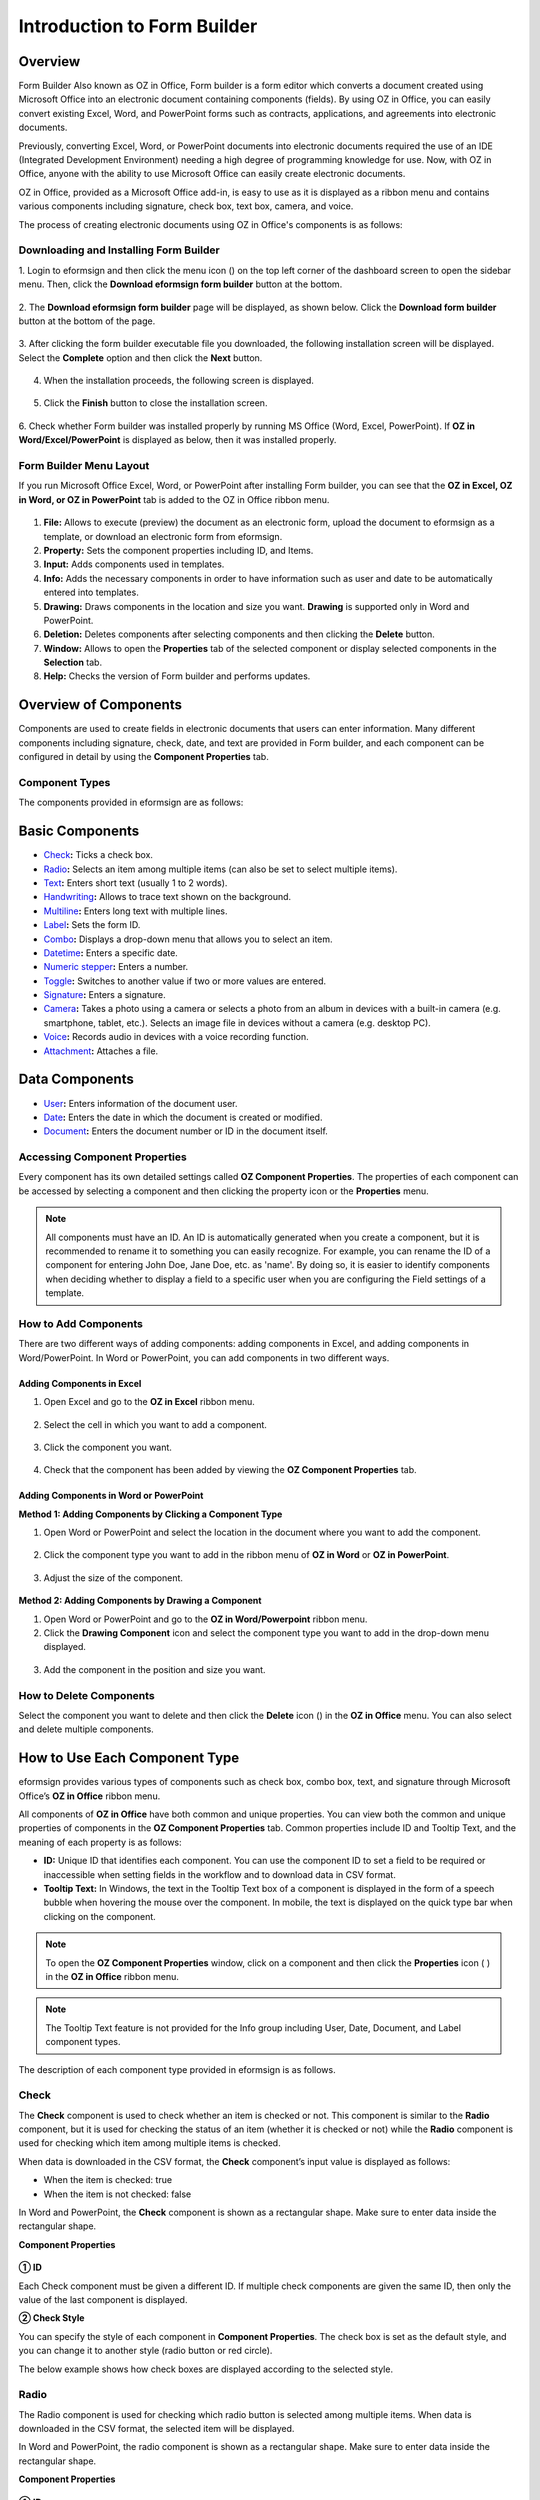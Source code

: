 .. _formbuilder:

Introduction to Form Builder
===============================

Overview
-------------------------

Form Builder Also known as OZ in Office, Form builder is a form editor
which converts a document created using Microsoft Office into an
electronic document containing components (fields). By using OZ in
Office, you can easily convert existing Excel, Word, and PowerPoint
forms such as contracts, applications, and agreements into electronic
documents.

Previously, converting Excel, Word, or PowerPoint documents into
electronic documents required the use of an IDE (Integrated Development
Environment) needing a high degree of programming knowledge for use.
Now, with OZ in Office, anyone with the ability to use Microsoft Office
can easily create electronic documents.

OZ in Office, provided as a Microsoft Office add-in, is easy to use as
it is displayed as a ribbon menu and contains various components
including signature, check box, text box, camera, and voice.

The process of creating electronic documents using OZ in Office's
components is as follows:

.. figure:: resources/ozinoffice-flow_1.png
   :alt: OZ in Office Usage Flow
   :width: 750px



Downloading and Installing Form Builder
~~~~~~~~~~~~~~~~~~~~~~~~~~~~~~~~~~~~~~~

1. Login to eformsign and then click the menu icon
(|image1|) on the top left corner of the dashboard screen to open the
sidebar menu. Then, click the **Download eformsign form builder** button
at the bottom.

.. figure:: resources/formbuilder_download.png
   :alt: Location of the Download eformsign form builder button
   :width: 750px



2. The **Download eformsign form builder** page will be displayed, as
shown below. Click the **Download form builder** button at the bottom of
the page.

.. figure:: resources/formbuilder_download_2.png
   :alt: eformsign Form Builder Download Page
   :width: 750px



3. After clicking the form builder executable file you downloaded, the
following installation screen will be displayed. Select the **Complete**
option and then click the **Next** button.

.. figure:: resources/formbuilder_wizard_1.png
   :alt: Form Builder Installation Screen (1)
   :width: 500px



4. When the installation proceeds, the following screen is displayed.

.. figure:: resources/formbuilder_wizard_2.png
   :alt: Form Builder Installation Screen (2)
   :width: 500px



5. Click the **Finish** button to close the installation screen.

.. figure:: resources/formbuilder_wizard_3.png
   :alt: Form Builder Installation Screen (3)
   :width: 500px



6. Check whether Form builder was installed properly by running MS
Office (Word, Excel, PowerPoint). If **OZ in Word/Excel/PowerPoint** is
displayed as below, then it was installed properly.

.. figure:: resources/components-in-word.png
   :alt: OZ in Word Ribbon Menu
   :width: 750px



Form Builder Menu Layout
~~~~~~~~~~~~~~~~~~~~~~~~

If you run Microsoft Office Excel, Word, or PowerPoint after installing Form builder, you can see that the **OZ in Excel, OZ in Word, or OZ in PowerPoint** tab is added to the OZ in Office ribbon menu.

.. figure:: resources/ozinoffice.png
   :alt: Microsoft Office OZ in Office Ribbon Menu
   :width: 750px



1. **File:** Allows to execute (preview) the document as an electronic form, upload the document to eformsign as a template, or download an electronic form from eformsign.

2. **Property:** Sets the component properties including ID, and Items.

3. **Input:** Adds components used in templates.

4. **Info:** Adds the necessary components in order to have information such as user and date to be automatically entered into templates.

5. **Drawing:** Draws components in the location and size you want. **Drawing** is supported only in Word and PowerPoint.

6. **Deletion:** Deletes components after selecting components and then clicking the **Delete** button.

7. **Window:** Allows to open the **Properties** tab of the selected component or display selected components in the **Selection** tab.

8. **Help:** Checks the version of Form builder and performs updates.


Overview of Components
-------------------------

Components are used to create fields in electronic documents that users can enter information. Many different components including signature, check, date, and text are provided in Form builder, and each component can be configured in detail by using the **Component Properties** tab.

Component Types
~~~~~~~~~~~~~~~

The components provided in eformsign are as follows:

.. figure:: resources/components-in-word.png
   :alt: Component Types
   :width: 730px

Basic Components
--------------------------

-  `Check <#check>`__\ **:** Ticks a check box.

-  `Radio <#select>`__\ **:** Selects an item among multiple items (can also be set to select multiple items).

-  `Text <#text>`__\ **:** Enters short text (usually 1 to 2 words).

-  `Handwriting <#handwriting>`__\ **:** Allows to trace text shown on the background.

-  `Multiline <#text>`__\ **:** Enters long text with multiple lines.

-  `Label <#label>`__\ **:** Sets the form ID.

-  `Combo <#combo>`__\ **:** Displays a drop-down menu that allows you to select an item.

-  `Datetime <#date>`__\ **:** Enters a specific date.

-  `Numeric stepper <#numericstepper>`__\ **:** Enters a number.

-  `Toggle <#toggle>`__\ **:** Switches to another value if two or more values are entered.

-  `Signature <#signature>`__\ **:** Enters a signature.

-  `Camera <#camera>`__\ **:** Takes a photo using a camera or selects a photo from an album in devices with a built-in camera (e.g. smartphone, tablet, etc.). Selects an image file in devices without a camera (e.g. desktop PC).

-  `Voice <#record>`__\ **:** Records audio in devices with a voice recording function.

-  `Attachment <#attach>`__\ **:** Attaches a file.


Data Components
--------------------------

-  `User <#user>`__\ **:** Enters information of the document user.

-  `Date <#usedate>`__\ **:** Enters the date in which the document is created or modified.

-  `Document <#document>`__\ **:** Enters the document number or ID in the document itself.


Accessing Component Properties
~~~~~~~~~~~~~~~~~~~~~~~~~~~~~~~

Every component has its own detailed settings called **OZ Component Properties**. The properties of each component can be accessed by
selecting a component and then clicking the property icon or the **Properties** menu.

.. figure:: resources/checking-components-properties.png
   :alt: Accessing Component Properties
   :width: 730px



.. note::

   All components must have an ID. An ID is automatically generated when you create a component, but it is recommended to rename it to
   something you can easily recognize. For example, you can rename the ID of a component for entering John Doe, Jane Doe, etc. as 'name'. By
   doing so, it is easier to identify components when deciding whether to display a field to a specific user when you are configuring the Field settings of a template.

How to Add Components
~~~~~~~~~~~~~~~~~~~~~

There are two different ways of adding components: adding components in Excel, and adding components in Word/PowerPoint. In Word or PowerPoint, you can add components in two different ways.

Adding Components in Excel
^^^^^^^^^^^^^^^^^^^^^^^^^^

1. Open Excel and go to the **OZ in Excel** ribbon menu.

.. figure:: resources/ozinexcel_1.png
   :alt: Adding Components in Excel (1)
   :width: 730px



2. Select the cell in which you want to add a component.

.. figure:: resources/ozinexcel_2.png
   :alt: Adding Components in Excel (2)
   :width: 730px



3. Click the component you want.

.. figure:: resources/ozinexcel_3.png
   :alt: Adding Components in Excel (3)
   :width: 730px



4. Check that the component has been added by viewing the **OZ Component Properties** tab.


Adding Components in Word or PowerPoint
^^^^^^^^^^^^^^^^^^^^^^^^^^^^^^^^^^^^^^^

**Method 1: Adding Components by Clicking a Component Type**

1. Open Word or PowerPoint and select the location in the document where you want to add the component.

.. figure:: resources/ozinword_1.png
   :alt: Method 1: Adding Components by Clicking a Component Type in Word or PowerPoint (1)
   :width: 700px



2. Click the component type you want to add in the ribbon menu of **OZ in Word** or **OZ in PowerPoint**.

.. figure:: resources/ozinword_2.png
   :alt: Method 1: Adding Components by Clicking a Component Type in Word or PowerPoint (2)
   :width: 700px


3. Adjust the size of the component.

.. figure:: resources/ozinword_3.png
   :alt: Method 1: Adding Components by Clicking a Component Type in Word or PowerPoint (2)
   :width: 700px



**Method 2: Adding Components by Drawing a Component**

1. Open Word or PowerPoint and go to the **OZ in Word/Powerpoint** ribbon menu.

2. Click the **Drawing Component** icon and select the component type you want to add in the drop-down menu displayed.

.. figure:: resources/ozinword_2_1.png
   :alt: Method 2: Adding Components by Drawing a Component in Word or PowerPoint (1)
   :width: 700px



3. Add the component in the position and size you want.

.. figure:: resources/ozinword_2_2.png
   :alt: Method 2: Adding Components by Drawing a Component in Word or PowerPoint (2)
   :width: 700px


How to Delete Components
~~~~~~~~~~~~~~~~~~~~~~~~

Select the component you want to delete and then click the **Delete** icon (|image2|) in the **OZ in Office** menu. You can also select and delete multiple components.

How to Use Each Component Type
------------------------------

eformsign provides various types of components such as check box, combo box, text, and signature through Microsoft Office’s **OZ in Office** ribbon menu.

All components of **OZ in Office** have both common and unique properties. You can view both the common and unique properties of components in the **OZ Component Properties** tab. Common properties
include ID and Tooltip Text, and the meaning of each property is as follows:

-  **ID:** Unique ID that identifies each component. You can use the component ID to set a field to be required or
   inaccessible when setting fields in the workflow and to download data in CSV format.

-  **Tooltip Text:** In Windows, the text in the Tooltip Text box of a component is displayed in the form of a speech bubble when hovering the mouse over the component. In mobile, the text is displayed on the quick type bar when clicking on the component.

.. note::

   To open the **OZ Component Properties** window, click on a component and then click the **Properties** icon (|image3| ) in the **OZ in Office** ribbon menu.

.. note::

   The Tooltip Text feature is not provided for the Info group including User, Date, Document, and Label component types.

The description of each component type provided in eformsign is as follows.

Check
~~~~~

The **Check** component is used to check whether an item is checked or not. This component is similar to the **Radio** component, but it is used for checking the status of an item (whether it
is checked or not) while the **Radio** component is used for checking which item among multiple items is checked.

|image4|

When data is downloaded in the CSV format, the **Check** component’s input value is displayed as follows:

-  When the item is checked: true

-  When the item is not checked: false

In Word and PowerPoint, the **Check** component is shown as a rectangular shape. Make sure to enter data inside the rectangular shape.

**Component Properties**

.. figure:: resources/check-component-properties-1.png
   :alt: Setting Check Component Properties
   :width: 500px



**① ID**

Each Check component must be given a different ID. If multiple check components are given the same ID, then only the value of the last component is displayed.

**② Check Style**

You can specify the style of each component in **Component Properties**.
The check box is set as the default style, and you can change it to another style (radio button or red circle).

The below example shows how check boxes are displayed according to the selected style.

|image5|

.. _select:

Radio
~~~~~

The Radio component is used for checking which radio button is selected among multiple items. When data is downloaded in the CSV format, the selected item will be displayed.

|image6|

In Word and PowerPoint, the radio component is shown as a rectangular shape. Make sure to enter data inside the rectangular shape.

**Component Properties**

.. figure:: resources/Radio-component-properties.png
   :alt: Setting Radio Component Properties
   :width: 400px



**① ID**

In **Component Properties**, make sure that all the selected radio buttons are assigned the same ID.

For example, if there are six choices available in a multiple choice question, assign "question1" as the ID for all of them. In the example shown below, the IDs of all the items are set to the same "question 1".

.. figure:: resources/radio-items-should-have-same-ID.png
   :alt: Example of Setting a Radio Component
   :width: 700px



**② Check Style**

You can choose the style of the Radio component in **Component Properties**. The default style is the **Circle**, and you can change it to another style (check box and radio button).

**③ Multiselectable**

Checking the **Multi-selectable** option allows you to select multiple items. If you select more than one item, then when data is saved, each
item is separated with a comma (,).

**④ Uncheckable**

Checking the **Uncheckable** option allows you to deselect a selected item by clicking it again.

**⑤ Tooltip Text**

Displays the description in Tooltip Text when you hover the mouse over a component.

Combo
~~~~~

The Combo component is used when you need to select one of multiple items.

|image7|

If you click a combo component, a list of items is displayed as follows:

|image8|

**Component Properties**

.. figure:: resources/combo-component-properties.png
   :alt: Setting Combo Component Properties
   :width: 400px



**① ID**

Enters the ID of the Combo component. For example, the ID of the component for selecting the favorite color can be 'favoriteColor’.

**② Items**

Enters the items you want. You can separate the items by pressing Enter.

.. note::

   If you want to display a message such as ‘Please select a color’ in a combo box in a document for recipients to view, then enter the
   message at the top of the list of items in the combo box and select it before sending the document.

**③ Allow Empty Value**

Checking the **Allow Empty Value** option allows you to deselect a selected item. Empty Value can be allowed in the following ways:

-  PC: Right-click on the component and select the **Allow Empty Value** option in the pop-up menu.

-  Mobile: Click the Trash can icon.

**④ Tooltip Text**

Displays the description in Tooltip Text when you hover the mouse over a component.

.. _text:

Text and Multiline
~~~~~~~~~~~~~~~~~~

Both Text and Multiline components are used to create text fields. The Text component is suitable for short text with 1 to 2 words, and the Multiline component is suitable for long text with more than 1 line.

|image9|

**Component Properties**

.. figure:: resources/text-component-properties.png
   :alt: Setting Text and Multiline Component Properties
   :width: 400px



**① ID**

Enters the ID of the text/multiline component. For example, the ID of the component in which John Doe, Jane Doe, etc. are entered can be named ‘personName’.

**② Max Length**

Sets the maximum length of characters (including space) that can be entered. By default, it is set to ‘0’, and in this case, there is no limit for the number of characters.

**③ Keyboard Type**

Selects the keyboard type to be used when entering text in the component. Keyboard Type can only be used in mobile devices such as smartphones and tablets.

**④ Show Password Characters**

This option can be set only in the text component. By checking this
option, the password is hidden with the password symbol (●) when
entering text. The password is also hidden with the password symbol in
PDFs, and can only be seen when downloaded in the CSV format.

**⑤ Tooltip Text**

Displays the description in Tooltip Text when you hover the mouse over a
component.

.. _date:


손글씨
--------------------

손글씨 컴포넌트는 미리 입력된 텍스트를 직접 따라쓰도록 해야할 때 사용합니다. 

문서 바탕에 표시될 텍스트를 입력하고 문서 수신자는 해당 텍스트를 자필로 따라쓰기 할 수 있습니다. 

.. figure:: resources/handwriting-component-fb.png
   :alt: 손글씨 컴포넌트


.. figure:: resources/handwriting-component-example.png
   :alt: 손글씨 컴포넌트 예시

**컴포넌트 속성**

.. figure:: resources/handwriting-component-properties_web.pnghandwriting-component-properties_fb.png
   :alt: 손글씨 컴포넌트 속성 설정하기


**① ID**

손글씨 컴포넌트의 ID를 입력합니다. 


**② 펜 두께**

따라쓰기 할 때 표시되는 선의 두께를 설정합니다.

**③ 펜 색**

따라쓰기 할 때 표시되는 선의 색를 설정합니다.

**④ 따라쓰기 텍스트 유지**

손글씨 컴포넌트에 입력한 텍스트가 표시되도록 설정합니다.


Label
~~~~~

This component is used for setting the form ID of a document.

**Component Properties**

.. figure:: resources/label_property.png
   :alt: Setting Label Component Properties
   :width: 400px



**① ID**

Sets the label component ID.

Datetime
~~~~~~~~

This component is used for entering a date. Clicking the component displays a date selection window where you can select the date you want.

|image10|

**Component Properties**

.. figure:: resources/datetime-component-properties_02.png
   :alt: Setting Datetime Component Properties
   :width: 400px



**① ID**

Enters the ID of the Datetime component. For example, the ID of the component for selecting the vacation start date can be named ‘vacationStartDate’.

**② Format**

Sets the format in which date is displayed. The default setting is date_yyyy-MM-dd.

-  **yyyy:** Displays the year.

-  **MM:** Displays the month. Must be in uppercase.

-  **dd:** Displays the days.

For example, if you want to display the date in the format of ‘15-02-2020’, then enter **dd-MM-yyyy** in the Format field.

**③ Minimum Date/Maximum Date**

Sets the range of dates that can be selected in the component by specifying the minimum and maximum dates.

**④ Display Today for Empty Value**

Checking this option automatically enters the date (the date in which the document is opened) when the document is opened. This option is
checked by default when you add a **Datetime** component. You can change the date by clicking the component.

**⑤ Allow Empty Value**

Checking this option allows you to clear the number displayed on a Numeric stepper component. In a Datetime component, once you select a date, you
can change it to another date but cannot clear the date. However, checking this option allows you to clear the date displayed on the
Datetime component. If no date is selected in the Datetime component but the **Display Today for Empty Value** option is checked, then the date
component is automatically filled in with the date in which the document is opened.

-  PC: Right-click on the component to display the pop-up menu and then select the **Initialize Input Data** menu.

-  Mobile: Click the Trash icon.

**⑥ Tooltip Text**

Displays the description in Tooltip Text when you hover the mouse over a component.

Numeric stepper
~~~~~~~

This component is used for entering a number.
Clicking the component displays two arrows on the right, and you can
increase or decrease the number by clicking them. In PCs, you can
directly enter the desired number into the component by using a
keyboard. In smartphones and tablets, you can scroll through the list of
numbers and select the one you want.

|image11|

**Component Properties**

.. figure:: resources/number-component-properties.png
   :alt: Setting Numeric stepper Component Properties
   :width: 300px



**① ID**

Enters the ID of the numeric stepper component. For example, the ID of the
component for entering the number of people in a reservation can be
named ‘peopleCount’.

**② Unit of Change**

Enters the unit of number that will increase/decrease the number
whenever the up/down arrow icon is clicked. For example, if the ‘Unit of
Change’ is set to 100, then when you click the up arrow icon (▲), the
number is increased by 100 such as 200, 300, 400, and so on.

**③ Minimum/Maximum Value**

Sets the range of numbers that can be entered into the component by
specifying the minimum and maximum values. For example, for the date of
birth, setting the Minimum Value to 1900, Maximum Value to the current
year, and the Unit of Change to 1. Also, if you enter a value that is
lower/higher than the Minimum/Maximum Value, then the Minimum/Maximum
Value will be automatically entered. For example, if the Maximum Value
is set to 100 and you enter 101, then the number will automatically
change to 100.

**④ Allow Empty Value**

Checking the **Allow Empty Value** option allows you to clear the number
displayed on the numeric stepper component. After entering a number in a numeric stepper
component, you can change the number again, but cannot clear the number.
However, by checking this option, you can clear the number displayed on
the component as described below.

-  PC: Right-click on the component to display the pop-up menu and then select the **Initialize Input Data** menu.

-  Mobile: Click the Trash icon.

**⑤ Tooltip Text**

Displays the description in Tooltip Text when you hover the mouse over a component.

Toggle
~~~~~~

This component is used for indicating a specific status such as ON/OFF. If you use this component, then the input value
is switched according to a defined order whenever the component is clicked.

|image12|

You can change the status to **Good** or **Bad** by clicking the components as follows:

|image13|

**Component Properties**

.. figure:: resources/toggle-component-properties.png
   :alt: Toggle Component Properties
   :width: 400px



**① ID**

Enters the ID of the toggle component. For example, the ID of the component for the first inspection item can be named ‘inspection1’.

**② Items**

Enters the list of items that will be toggled whenever the toggle component is clicked. You can separate each item by pressing Enter.

**③ Allow Empty Value**

Checking this option allows you to clear the item displayed on the toggle component. When you select a toggle component, you can toggle to
another item but cannot clear the item displayed on the component.
However, by checking this option, you can clear the item displayed on the component as described below:

-  PC: Right-click on the component to display the pop-up menu and then select the **Initialize Input Data** menu.

-  Mobile: Click the Trash icon.

**④ Tooltip Text**

Displays the description in Tooltip Text when you hover the mouse over a component.

Signature
~~~~~~~~~

This component is used for signing a signature on a document.

|image14|

Clicking the signature area displays the **Signature** pop-up which allows you to sign a signature by drawing, entering text, or using a
previously registered signature.

|image15|

**Component Properties**

.. figure:: resources/Signature-component-properties.png
   :alt: Setting Signature Component Properties
   :width: 400px



**① ID**

Enters the ID of the signature component. For example, the ID of the component can be ‘signerSignature’ for contract signers.

**② Signature Type**

Selects the signature type to be used when signing.

-  **Signature:** If the user already has a signature added on eformsign, then clicking the signature area inserts the added signature onto the document. If not, then the user manually creates a signature.

-  **Initial:** If the user already has an initial added on eformsign, then clicking the signature area inserts the added initial onto the document. If not, then the user manually creates an initial.

-  **Stamp:** If the user already has a company stamp added on eformsign, then clicking the signature area inserts the added stamp onto the document. If not, then the user manually applies a stamp by scanning and uploading a stamp.

-  **Signing method:** If you check the Direct signing only check box, it preventns the signature field from being automatically filled when clicked/touched.

.. note::

   If there is a signature or initial added on eformsign, then it will be automatically entered in the signature area when a signature area is
   clicked. However, if there is no added signature or initial, then a regular **Signature** pop-up will be displayed when a signature area is clicked.

.. note::

   In some cases, you may need to use a seal or stamp on a document rather than your own signature. With eformsign, you can also use a
   stamp image to stamp the signature on a document. To use a stamp image when submitting a document, click the **Stamp** tab in the **Signature** pop-up, and then select a stamp image and click **OK**.

**③ Signature Pen Thick**

Sets the signature pen thickness.

**④ Signature Pen Color**

Sets the signature pen color.

**⑤ Tooltip Text**

Displays the description in Tooltip Text when you hover the mouse over a component.

.. note::

   You can set the signature date to be automatically entered in documents that require signature, such as electronic contracts and electronic agreements.

   1. Open the document file (Word, Excel, PowerPoint) to be converted into an electronic form or create a new document.

   2. Add a Signature component in the area of the document to be signed.

   3. Enter the ID of the Signature component in the **Component Properties** tab. For example, the ID can be named ‘signature1’.

   4. Add the Date (not to be confused with Datetime) component where the signature date will be entered.

   5. Open the **Component Properties** tab of the Date component.

   6. Select the **Date Type** as **Last modified date of the content**.

   7. Enter the ID of the Signature component in the Input Component ID field on the bottom. In this case, it would be ‘signature1’.

   ※ You can select the Format of date to be displayed on the Date component by selecting the desired date format in the **Component Properties** tab.

Camera
~~~~~~

This component is for uploading photos (taken with a device with a built-in camera such as smartphones and tablets) on a
document. In PCs without a camera, clicking the component displays a window for selecting a desired image file.

|image16|

If the size of the selected image is larger than the size of the text box, then it is resized to fit the component.

.. note::

   For the device with a built-in camera, camera feature will be executed, and for the devices with no camera, a window for selecting an image file will be displayed.

|image17|

**Component Properties**

.. figure:: resources/Camera-component-properties-.png
   :alt: Setting Camera Component Properties
   :width: 400px



**① ID**

Enters the ID of the Camera component. For example, the ID of the component that takes the photo of a driver’s license can be ‘driverLicense’.

**② Tooltip Text**

Displays the description in the Tooltip Text when you hover the mouse over a component.

.. _record:

Voice
~~~~~

This component is used for storing recorded voice. You can set the maximum recording time and you can also configure the
settings to allow users to only listen to the voice recording.

When you add a Voice component in OZ in Office, you can record voice or play a voice recording as follows:

|image18|

.. note::

   If the recording time limit is set to 1 or higher, recording is completed automatically at the time set (unit: seconds).

   In the case of ActiveX viewer, the recording playback UI is supported from Windows 8 and later.

   In PCs, the Voice component works only when a voice recording device is connected to a PC.

**Component Properties**

.. figure:: resources/record_component.png
   :alt: Setting Voice Component Properties
   :width: 400px


**① ID**

Enter the ID of the Voice component. For example, the ID of the component that plays voice recordings can be named 'Record1'.

**② Tooltip Text**

Displays the description in Tooltip Text when you hover the mouse over a component.

.. _attach:

Attachment
~~~~~~~~~~

This component is used for attaching a file to a document. When attaching a file to a document by using the Attachment
component, the file will be attached at the very end of the document as a new page.

|image19|

The types and sizes of files that can be attached are as follows:

-  File type: PDF, JPG, PNG, and GIF

-  File size: Up to 5MB

**Component Properties**

.. figure:: resources/Attachment-component-properties.png
   :alt: Setting Attachment Component Properties
   :width: 400px



**① ID**

Enters the ID of the Attachment component. For example, the ID of the component for attaching a resume can be named ‘myResume’.

**② Tooltip Text**

Displays the description Tooltip Text when you hover the mouse over a component.

User
~~~~

This component is used for entering the information of the user who created or modified a document. The user’s basic
information such as name or contact information, or custom field information is automatically entered into the user component based on the settings.

|image20|

**Component Properties**

.. figure:: resources/user-component-properties-.png
   :alt: Setting User Component Properties
   :width: 400px



**① ID**

Enters the ID of the user component. For example, the ID of the component that displays the name of the document creator can be named ‘documentCreator’.

**② User Type**

-  **Document Creator:** Displays the information of the user who created the document.

-  **Current User:** Displays the information of the user who has most recently opened or modified the document.

-  **Last modified user of the content:** Displays the information of the user who entered information in a specific component.

If you select **Last modified user of the content**, then the **Input Component ID** field will be displayed. In this field, enter the ID of the component that will display the information when triggered.

|image21|

.. note::

   You need to have company administrator or template manager permission to perform this action.

.. note::

   To automatically fill in the signer’s name in the User component, create a Signature component and then name the ID (for example,
   signer1). Then, create the User component that will display the signer’s name when triggered and name the ID (for example,
   signer1name). Then, select **Last modified user of the content** under User Type and enter the ID of the Signature component (in this case, signer1) under **Input Component ID**.

**③ User Field Name**

This field allows to select the type of member information that will be displayed. You can select basic information in the **Manage member > Member info** menu of the member or information in a custom field.

-  Basic member information types: Name, ID, Department, Position,
   Mobile, and Telephone

.. note::

   You need to have company administrator permission to change basic member information.

   To modify a member's basic information, login to eformsign and go to the **Manage company > Manage members** menu. Select a member in the member list and edit the information in the **Member info tab** on the right. Then, click the **Save** button.

.. _usedate:

Date
~~~~

This component is used to automatically enter the date in which a document is created or modified. The date in which the document is created, the date in which the document is accessed, or the date in which the content of a component is last modified is automatically entered, according to the date type selected.

|image22|

**Component Properties**

.. figure:: resources/date-component-properties_.png
   :alt: Setting Date Component Properties
   :width: 400px


**① ID**

Enters the ID of the Date component. For example, the ID of the component that displays the date in which the document is signed can be named ‘signed date’.

**② Format**

Sets the format in which date will be displayed.

-  **yyyy:** Displays the year.

-  **MM:** Displays the month. Must be in uppercase.

-  **dd:** Displays the day.

For example, if you want to display the date in the format of ‘15-20-2020’, then enter dd-MM-yyyy in the Format field.

**③ Date Type**

-  **Date created:** Displays the date in which the document is created.

-  **Date accessed:** Displays the most recent date in which the document is modified or opened.

-  **Last modified date of the content:** Displays the date in which the information of a specific component is filled in.

If **Last modified date of the content** is selected, the **Input Component ID** field is displayed. In this field, enter the ID of the component that will display the information when triggered.

|image23|

.. note::

   You need to have company administrator or template manager permission to perform this action.

.. note::

   If you want the signature date of a signer to be displayed automatically in a contract, first add a Signature component and then name the ID (e.g. 'contractSign'). Then, add a Date component which will display the signature date when the signature is signed and name the ID (e.g. signDate). Then, select **Last modified date of the content** under Date Type and enter the ID of the signature component (in this case ‘contractSign’) in the **Input Component ID** field.

Document
~~~~~~~~

This component is used for entering document-related information in the document itself. You can select either one of the document ID or document number.

|image24|

The document ID is a unique document ID assigned in the system, so it does not require separate settings. For settings related to document number, upload a template and then go to **Template settings > General**.

**Component Properties**

.. figure:: resources/document-domponent-properties.png
   :alt: Setting Document Component Properties
   :width: 400px


**① ID**

Enters the ID of the document component. For example, the component ID can be ‘docNum’ for document number.

**② Document info type**

Selects the type of information that will be used.

-  **Document ID:** A unique ID containing 32 digits of alphanumeric characters assigned to all documents in the system. E.g. 0077af27a98846c8872f5333920679b7.

-  **Document no.:** The document number set in **Template settings > General.** For information on how to set a document number, go to `Generating and viewing a document number <chapter6.html#docnumber_wd>`__.



Upload Form File
----------------

Form files created using OZ in Office are uploaded in the following order:

1. Click the **Execute** icon (|image25|) in the File group. The login page will be displayed as a pop-up window.

.. figure:: resources/form_upload_login.png
   :alt: Login Page
   :width: 730px



2. After you log in, the document converted to a form will be displayed as a preview.

.. figure:: resources/upload_preview.png
   :alt: Preview Form File
   :width: 730px



3. Click the **Upload form file** button or click the **Upload** (|image26|) icon in the ribbon menu. The **Template list** page with the **Create template** card will be displayed.

.. figure:: resources/upload_list.png
   :alt: Template List Screen
   :width: 730px



4. Click the **Create template** card. The screen for configuring the template settings will be displayed. Click the settings tabs on the left to configure the settings for the template and then click the Save button on the top right corner to save and create a template.

.. figure:: resources/upload_save.png
   :alt: Create Template Screen
   :width: 730px



Configuring Template Settings
-----------------------------

After uploading a template, you can configure additional settings for documents created from the template such as the template name, document number, and workflow.

1. Login to eformsign.

2. Go to the **Manage templates** menu.

3. Click the Template settings icon (|image27|) of the desired template.

-  **General:** Sets the template name, abbreviation, document name, document number, etc.

-  **Set permissions:** Sets the permissions for who can create documents created from the template and who can open, void, or
   permanently remove documents created from the template.

-  **Workflow:** Sets the steps of the document workflow from **Start** to **Complete**.

-  **Field:** Sets the field default values, auto-filled values, etc.

-  **Notification settings:** Sets the notification settings for documents created from the template.

4. After configuring all settings, click the **Save** button to save the settings.

.. important::

   In order to create documents from a template, you need to first save and deploy the template first. If you save the template but don't deploy it, then the template will not be shown in the **New from template** page of the members with template usage permission.

.. note::

   For a detailed explanation of templates, please refer to `Creating templates using Form Builder <chpater7.html#template_fb>`__.

.. |image1| image:: resources/menu_icon.png
.. |image2| image:: resources/delete_icon1.png
.. |image3| image:: resources/property-icon.png
.. |image4| image:: resources/form-builder-components_check.png
   :width: 730px
.. |image5| image:: resources/check-component-style-settings.png
   :width: 600px
.. |image6| image:: resources/form-builder-components.png
   :width: 730px
.. |image7| image:: resources/form-builder-components_Combo.png
   :width: 730px
.. |image8| image:: resources/combo-1.png
   :width: 500px
.. |image9| image:: resources/text-and-muliline-components.png
   :width: 730px
.. |image10| image:: resources/form-builder-components_datetime.png
   :width: 730px
.. |image11| image:: resources/form-builder-components_numeric.png
   :width: 730px
.. |image12| image:: resources/form-builder-components_toggle.png
   :width: 730px
.. |image13| image:: resources/toggle.png
   :width: 400px
.. |image14| image:: resources/form-builder-components_signature.png
   :width: 730px
.. |image15| image:: resources/signature.png
   :width: 400px
.. |image16| image:: resources/form-builder-components_camera.png
   :width: 730px
.. |image17| image:: resources/camera1.png
   :width: 350px
.. |image18| image:: resources/record1.png
   :width: 400px
.. |image19| image:: resources/form-builder-components_attachment.png
   :width: 730px
.. |image20| image:: resources/form-builder-components_user.png
   :width: 730px
.. |image21| image:: resources/user-input-certain-component.png
   :width: 400px
.. |image22| image:: resources/form-builder-components_date.png
   :width: 730px
.. |image23| image:: resources/date-component-connecting-other-component.png
   :width: 400px
.. |image24| image:: resources/document-component-in-list.png
   :width: 730px
.. |image25| image:: resources/excute_button.png
.. |image26| image:: resources/upload_button.png
.. |image27| image:: resources/config-icon.PNG
